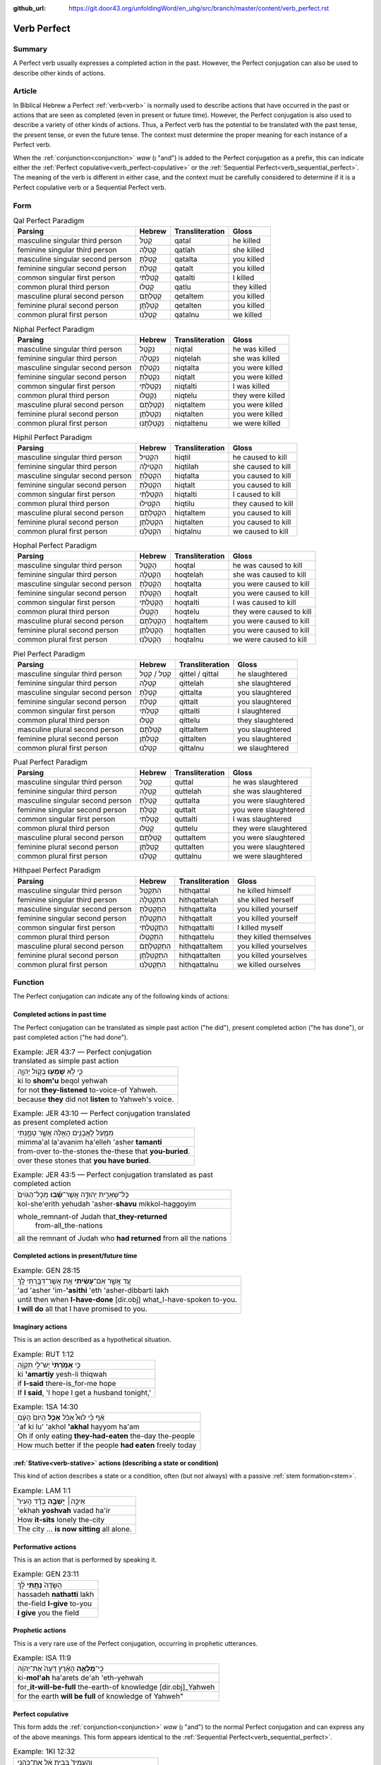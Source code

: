 :github_url: https://git.door43.org/unfoldingWord/en_uhg/src/branch/master/content/verb_perfect.rst

.. _verb_perfect:

Verb Perfect
============

Summary
-------

A Perfect verb usually expresses a completed
action in the past. However, the Perfect
conjugation can also be used to describe other kinds of actions.

Article
-------

In Biblical Hebrew a Perfect
:ref:`verb<verb>`
is normally used to describe actions that have occurred in the past or
actions that are seen as completed (even in present or future time). However,
the Perfect conjugation is also used to describe a variety of other kinds
of actions. Thus, a Perfect verb has the potential to be
translated with the past tense, the present tense, or even the future
tense. The context must determine the proper meaning for each instance
of a Perfect verb.

When the
:ref:`conjunction<conjunction>`
*waw* (וְ "and") is added to the Perfect conjugation as a prefix, this
can indicate either the :ref:`Perfect copulative<verb_perfect-copulative>`
or the :ref:`Sequential Perfect<verb_sequential_perfect>`.
The meaning of the verb is different in either case, and the context
must be carefully considered to determine if it is a Perfect
copulative verb or a Sequential Perfect verb.

Form
----

.. csv-table:: Qal Perfect Paradigm
  :header-rows: 1

  Parsing,Hebrew,Transliteration,Gloss
  masculine singular third person,קָטַל,qatal,he killed
  feminine singular third person,קָטְלָה,qatlah,she killed
  masculine singular second person,קָטַלְתָּ,qatalta,you killed
  feminine singular second person,קָטַלְתְּ,qatalt,you killed
  common singular first person,קָטַלְתִּי,qatalti,I killed
  common plural third person,קָטְלוּ,qatlu,they killed
  masculine plural second person,קְטַלְתֶּם,qetaltem,you killed
  feminine plural second person,קְטַלְתֶּן,qetalten,you killed
  common plural first person,קָטַלְנוּ,qatalnu,we killed

.. csv-table:: Niphal Perfect Paradigm
  :header-rows: 1

  Parsing,Hebrew,Transliteration,Gloss
  masculine singular third person,נִקְטַל,niqtal,he was killed
  feminine singular third person,נִקְטְלָה,niqtelah,she was killed
  masculine singular second person,נִקְטַלְתָּ,niqtalta,you were killed
  feminine singular second person,נִקְטַלְתְּ,niqtalt,you were killed
  common singular first person,נִקְטַלְתִּי,niqtalti,I was killed
  common plural third person,נִקְטְלוּ,niqtelu,they were killed
  masculine plural second person,נִקְטַלְתֶּם,niqtaltem,you were killed
  feminine plural second person,נִקְטַלְתֶּן,niqtalten,you were killed
  common plural first person,נִקְטַלְתֶּנוּ,niqtaltenu,we were killed

.. csv-table:: Hiphil Perfect Paradigm
  :header-rows: 1

  Parsing,Hebrew,Transliteration,Gloss
  masculine singular third person,הִקְטִיל,hiqtil,he caused to kill
  feminine singular third person,הִקְטִילָה,hiqtilah,she caused to kill
  masculine singular second person,הִקְטַלְתָּ,hiqtalta,you caused to kill
  feminine singular second person,הִקְטַלְתְּ,hiqtalt,you caused to kill
  common singular first person,הִקְטַלְתִּי,hiqtalti,I caused to kill
  common plural third person,הִקְטִילוּ,hiqtilu,they caused to kill
  masculine plural second person,הִקְטַלְתֶּם,hiqtaltem,you caused to kill
  feminine plural second person,הִקְטַלְתֶּן,hiqtalten,you caused to kill
  common plural first person,הִקְטַלְנוּ,hiqtalnu,we caused to kill

.. csv-table:: Hophal Perfect Paradigm
  :header-rows: 1

  Parsing,Hebrew,Transliteration,Gloss
  masculine singular third person,הָקְטַל,hoqtal,he was caused to kill
  feminine singular third person,הָקְטְלָה,hoqtelah,she was caused to kill
  masculine singular second person,הָקְטַלְתָּ,hoqtalta,you were caused to kill
  feminine singular second person,הָקְטַלְתְּ,hoqtalt,you were caused to kill
  common singular first person,הָקְטַלְתִּי,hoqtalti,I was caused to kill
  common plural third person,הָקְטְלוּ,hoqtelu,they were caused to kill
  masculine plural second person,הָקְטַלְתֶּם,hoqtaltem,you were caused to kill
  feminine plural second person,הָקְטַלְתֶּן,hoqtalten,you were caused to kill
  common plural first person,הָקְטַלְנוּ,hoqtalnu,we were caused to kill

.. csv-table:: Piel Perfect Paradigm
  :header-rows: 1

  Parsing,Hebrew,Transliteration,Gloss
  masculine singular third person,קִטֵּל / קִטַּל,qittel / qittal,he slaughtered
  feminine singular third person,קִטְּלָה,qittelah,she slaughtered
  masculine singular second person,קִטַּלְתָּ,qittalta,you slaughtered
  feminine singular second person,קִטַּלְתְּ,qittalt,you slaughtered
  common singular first person,קִטַּלְתִּי,qittalti,I slaughtered
  common plural third person,קִטְּלוּ,qittelu,they slaughtered
  masculine plural second person,קִטַּלְתֶּם,qittaltem,you slaughtered
  feminine plural second person,קִטַּלְתֶּן,qittalten,you slaughtered
  common plural first person,קִטַּלְנוּ,qittalnu,we slaughtered

.. csv-table:: Pual Perfect Paradigm
  :header-rows: 1

  Parsing,Hebrew,Transliteration,Gloss
  masculine singular third person,קֻטַּל,quttal,he was slaughtered
  feminine singular third person,קֻטְּלָה,quttelah,she was slaughtered
  masculine singular second person,קֻטַּלְתָּ,quttalta,you were slaughtered
  feminine singular second person,קֻטַּלְתְּ,quttalt,you were slaughtered
  common singular first person,קֻטַּלְתִּי,quttalti,I was slaughtered
  common plural third person,קֻטְּלוּ,quttelu,they were slaughtered
  masculine plural second person,קֻטַּלְתֶּם,quttaltem,you were slaughtered
  feminine plural second person,קֻטַּלְתֶּן,quttalten,you were slaughtered
  common plural first person,קֻטַּלְנוּ,quttalnu,we were slaughtered

.. csv-table:: Hithpael Perfect Paradigm
  :header-rows: 1

  Parsing,Hebrew,Transliteration,Gloss
  masculine singular third person,הִתְקַטֵּל,hithqattal,he killed himself
  feminine singular third person,הִתְקַטְּלָה,hithqattelah,she killed herself
  masculine singular second person,הִתְקַטַּלְתָּ,hithqattalta,you killed yourself
  feminine singular second person,הִתְקַטַּלְתְּ,hithqattalt,you killed yourself
  common singular first person,הִתְקַטַּלְתִּי,hithqattalti,I killed myself
  common plural third person,הִתְקַטְּלוּ,hithqattelu,they killed themselves
  masculine plural second person,הִתְקַטַּלְתֶּם,hithqattaltem,you killed yourselves
  feminine plural second person,הִתְקַטַּלְתֶּן,hithqattalten,you killed yourselves
  common plural first person,הִתְקַטַּלְנוּ,hithqattalnu,we killed ourselves

Function
--------

The Perfect conjugation can indicate any of the following kinds of
actions:

Completed actions in past time
~~~~~~~~~~~~~~~~~~~~~~~~~~~~~~

The Perfect conjugation can be translated as simple past action ("he did"), present
completed action ("he has done"), or past completed action
("he had done").

.. csv-table:: Example: JER 43:7 — Perfect conjugation translated as simple past action

  כִּ֛י לֹ֥א **שָׁמְע֖וּ** בְּק֣וֹל יְהוָ֑ה
  ki lo **shom'u** beqol yehwah
  for not **they-listened** to-voice-of Yahweh.
  because **they** did not **listen** to Yahweh's voice.

.. csv-table:: Example: JER 43:10 — Perfect conjugation translated as present completed action

  מִמַּ֛עַל לָאֲבָנִ֥ים הָאֵ֖לֶּה אֲשֶׁ֣ר טָמָ֑נְתִּי
  mimma'al la'avanim ha'elleh 'asher **tamanti**
  from-over to-the-stones the-these that **you-buried**.
  over these stones that **you have buried**.

.. csv-table:: Example: JER 43:5 — Perfect conjugation translated as past completed action

  כָּל־שְׁאֵרִ֣ית יְהוּדָ֑ה אֲשֶׁר־\ **שָׁ֗בוּ** מִכָּל־הַגּוֹיִם֙
  kol-she'erith yehudah 'asher-**shavu** mikkol-haggoyim
  "whole\_remnant-of Judah that\_\ **they-returned**
     from-all\_the-nations"
  all the remnant of Judah who **had returned** from all the nations

Completed actions in present/future time
~~~~~~~~~~~~~~~~~~~~~~~~~~~~~~~~~~~~~~~~

.. csv-table:: Example: GEN 28:15

  עַ֚ד אֲשֶׁ֣ר אִם־\ **עָשִׂ֔יתִי** אֵ֥ת אֲשֶׁר־דִּבַּ֖רְתִּי לָֽךְ
  'ad 'asher 'im-**'asithi** 'eth 'asher-dibbarti lakh
  until then when **I-have-done** [dir.obj] what\_I-have-spoken to-you.
  **I will do** all that I have promised to you.

Imaginary actions
~~~~~~~~~~~~~~~~~

This is an action described as a hypothetical situation.

.. csv-table:: Example: RUT 1:12

  כִּ֤י **אָמַ֙רְתִּי֙** יֶשׁ־לִ֣י תִקְוָ֔ה
  ki **'amartiy** yesh-li thiqwah
  if **I-said** there-is\_for-me hope
  "If **I said**, 'I hope I get a husband tonight,'"

.. csv-table:: Example: 1SA 14:30

  אַ֗ף כִּ֡י לוּא֩ אָכֹ֨ל **אָכַ֤ל** הַיּוֹם֙ הָעָ֔ם
  'af ki lu' 'akhol **'akhal** hayyom ha'am
  Oh if only eating **they-had-eaten** the-day the-people
  How much better if the people **had eaten** freely today

:ref:`Stative<verb-stative>` actions (describing a state or condition)
~~~~~~~~~~~~~~~~~~~~~~~~~~~~~~~~~~~~~~~~~~~~~~~~~~~~~~~~~~~~~~~~~~~~~~

This kind of action describes a state or a condition, often (but not always) with a passive :ref:`stem formation<stem>`.

.. csv-table:: Example: LAM 1:1

  אֵיכָ֣ה׀ **יָשְׁבָ֣ה** בָדָ֗ד הָעִיר֙
  'ekhah **yoshvah** vadad ha'ir
  How **it-sits** lonely the-city
  The city ... **is now sitting** all alone.

Performative actions
~~~~~~~~~~~~~~~~~~~~

This is an action that is performed by speaking it.

.. csv-table:: Example: GEN 23:11

  הַשָּׂדֶה֙ **נָתַ֣תִּי** לָ֔ךְ
  hassadeh **nathatti** lakh
  the-field **I-give** to-you
  **I give** you the field

Prophetic actions
~~~~~~~~~~~~~~~~~

This is a very rare use of the Perfect conjugation, occurring in prophetic
utterances.

.. csv-table:: Example: ISA 11:9

  כִּֽי־\ **מָלְאָ֣ה** הָאָ֗רֶץ דֵּעָה֙ אֶת־יְהוָ֔ה
  ki-\ **mol'ah** ha'arets de'ah 'eth-yehwah
  for\_\ **it-will-be-full** the-earth-of knowledge [dir.obj]\_Yahweh
  "for the earth **will be full** of knowledge of Yahweh"""

.. _verb_perfect-copulative:

Perfect copulative
~~~~~~~~~~~~~~~~~~

This form adds the
:ref:`conjunction<conjunction>`
*waw* (וְ "and") to the normal Perfect conjugation and can express any of
the above meanings. This form appears identical to the
:ref:`Sequential Perfect<verb_sequential_perfect>`.

.. csv-table:: Example: 1KI 12:32

  וְהֶעֱמִיד֙ בְּבֵ֣ית אֵ֔ל אֶת־כֹּהֲנֵ֥י
  **wehe'emid** beveth 'el 'eth-kohane
  **and-he-set-up** in-Bethel [dir.obj]\_priests
  **and he placed** priests in Bethel

.. csv-table:: Example: ISA 1:2

  בָּנִים֙ גִּדַּ֣לְתִּי וְרֹומַ֔מְתִּי
  banim giddalti **werowmamti**
  sons I-made-great **and-I-raised-up**
  I have nourished **and brought up** children
